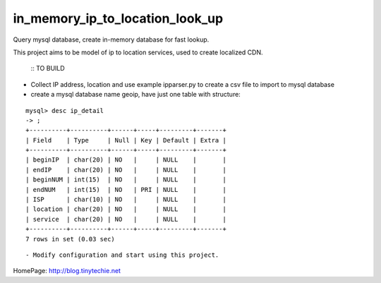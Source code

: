 in_memory_ip_to_location_look_up
================================

Query mysql database, create in-memory database for fast lookup.

This project aims to be model of ip to location services, used to create localized CDN.

    :: TO BUILD 

- Collect IP address, location and use example ipparser.py to create a csv file to import to mysql database
- create a mysql database name geoip, have just one table with structure:

::

    mysql> desc ip_detail 
    -> ;
    +----------+----------+------+-----+---------+-------+
    | Field    | Type     | Null | Key | Default | Extra |
    +----------+----------+------+-----+---------+-------+
    | beginIP  | char(20) | NO   |     | NULL    |       |
    | endIP    | char(20) | NO   |     | NULL    |       |
    | beginNUM | int(15)  | NO   |     | NULL    |       |
    | endNUM   | int(15)  | NO   | PRI | NULL    |       |
    | ISP      | char(10) | NO   |     | NULL    |       |
    | location | char(20) | NO   |     | NULL    |       |
    | service  | char(20) | NO   |     | NULL    |       |
    +----------+----------+------+-----+---------+-------+
    7 rows in set (0.03 sec)

:: 

- Modify configuration and start using this project. 




HomePage: http://blog.tinytechie.net 


